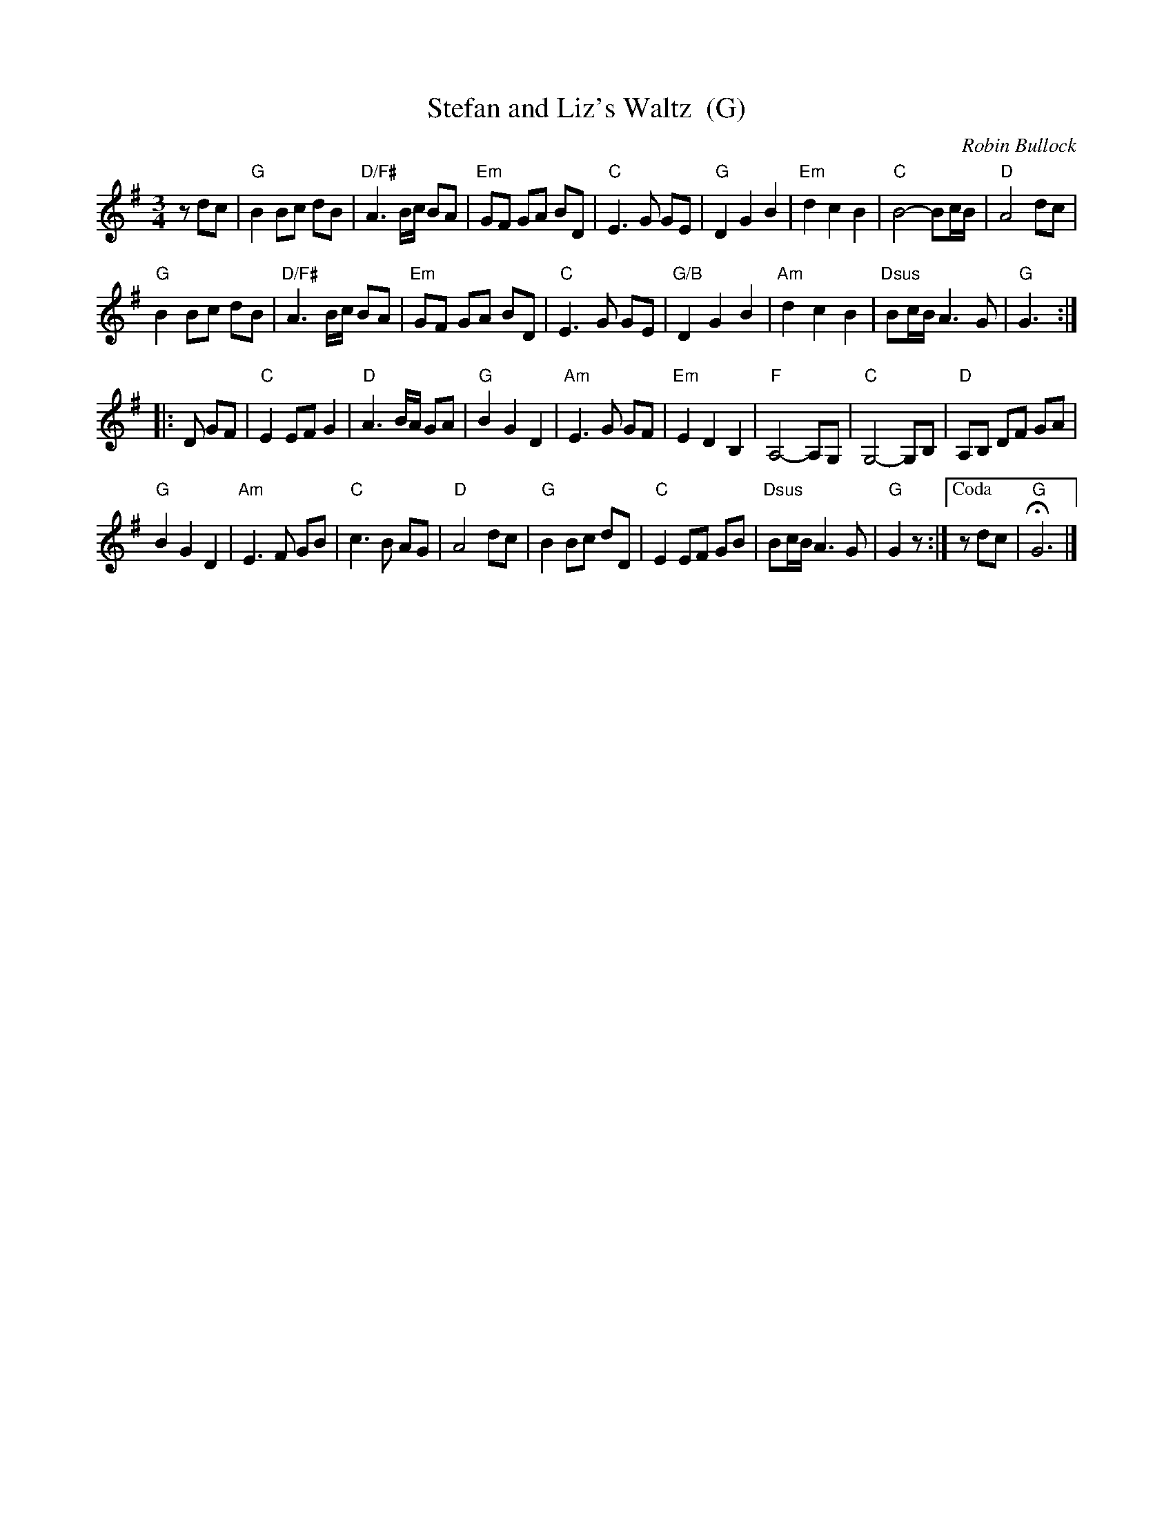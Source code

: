 X: 1
T: Stefan and Liz's Waltz  (G)
C: Robin Bullock
R: waltz
Z: 2011 John Chambers <jc:trillian.mit.edu>
M: 3/4
L: 1/8
K: G
zdc |\
"G"B2 Bc dB | "D/F#"A3 B/c/ BA | "Em"GF GA BD | "C"E3 G GE |\
"G"D2 G2 B2 | "Em"d2 c2 B2 | "C"B4- Bc/B/ | "D"A4 dc |
"G"B2 Bc dB | "D/F#"A3 B/c/ BA | "Em"GF GA BD | "C"E3 G GE |\
"G/B"D2 G2 B2 | "Am"d2 c2 B2 | "Dsus"Bc/B/ A3 G | "G"G3 :|
|: D GF |\
"C"E2 EF G2 | "D"A3 B/A/ GA | "G"B2 G2 D2 | "Am"E3 G GF |\
"Em"E2 D2 B,2 | "F"A,4- A,G, | "C"G,4- G,B, | "D"A,B, DF GA |
"G"B2 G2 D2 | "Am"E3 F GB | "C"c3 B AG | "D"A4 dc |\
"G"B2 Bc dD | "C"E2 EF GB | "Dsus"Bc/B/ A3 G | "G"G2 z :|["Coda" zdc | "G"HG6 |]

